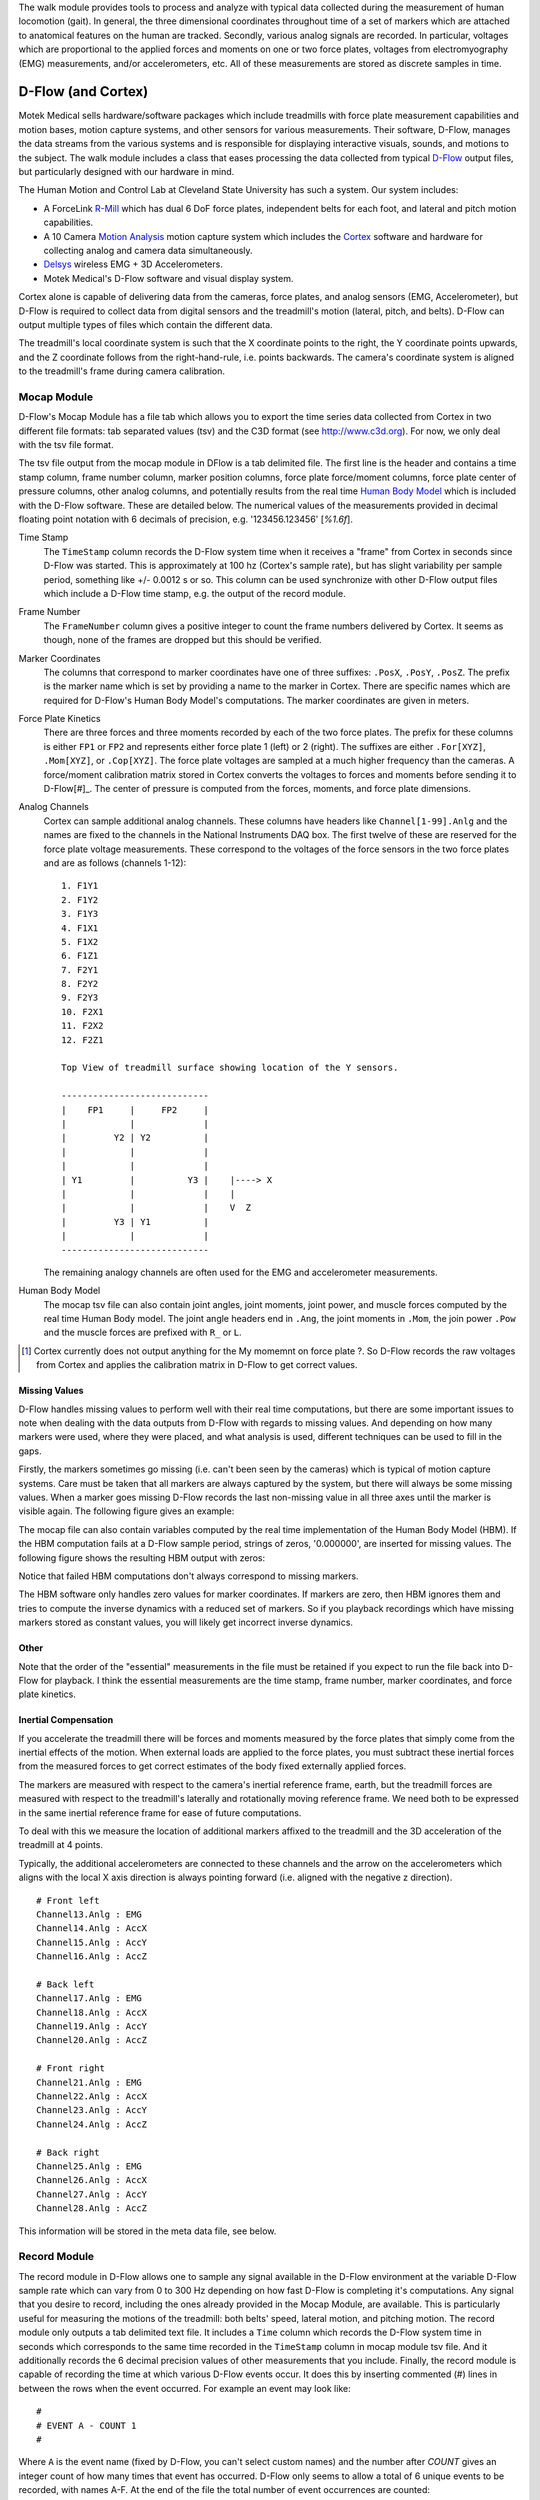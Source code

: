 The walk module provides tools to process and analyze with typical data
collected during the measurement of human locomotion (gait). In general, the
three dimensional coordinates throughout time of a set of markers which are
attached to anatomical features on the human are tracked. Secondly, various
analog signals are recorded. In particular, voltages which are proportional to
the applied forces and moments on one or two force plates, voltages from
electromyography (EMG) measurements, and/or accelerometers, etc. All of these
measurements are stored as discrete samples in time.

D-Flow (and Cortex)
===================

Motek Medical sells hardware/software packages which include treadmills with
force plate measurement capabilities and motion bases, motion capture systems,
and other sensors for various measurements. Their software, D-Flow, manages the
data streams from the various systems and is responsible for displaying
interactive visuals, sounds, and motions to the subject. The walk module
includes a class that eases processing the data collected from typical D-Flow_
output files, but particularly designed with our hardware in mind.

The Human Motion and Control Lab at Cleveland State University has such a
system. Our system includes:

- A ForceLink R-Mill_ which has dual 6 DoF force plates, independent belts for
  each foot, and lateral and pitch motion capabilities.
- A 10 Camera `Motion Analysis`_ motion capture system which includes the
  Cortex_ software and hardware for collecting analog and camera data
  simultaneously.
- Delsys_ wireless EMG + 3D Accelerometers.
- Motek Medical's D-Flow software and visual display system.

Cortex alone is capable of delivering data from the cameras, force plates, and
analog sensors (EMG, Accelerometer), but D-Flow is required to collect data from
digital sensors and the treadmill's motion (lateral, pitch, and belts). D-Flow
can output multiple types of files which contain the different data.

The treadmill's local coordinate system is such that the X coordinate points to
the right, the Y coordinate points upwards, and the Z coordinate follows from
the right-hand-rule, i.e. points backwards. The camera's coordinate system is
aligned to the treadmill's frame during camera calibration.

.. _D-Flow: http://www.motekmedical.com/products/d-flow-software/
.. _R-Mill: http://www.forcelink.nl/index.php/product/r-mill/
.. _Motion Analysis: http://www.motionanalysis.com
.. _Delsys: http://delsys.com
.. _Cortex: http://www.motionanalysis.com/html/movement/cortex.html

Mocap Module
------------

D-Flow's Mocap Module has a file tab which allows you to export the time series
data collected from Cortex in two different file formats: tab separated values
(tsv) and the C3D format (see http://www.c3d.org). For now, we only deal with
the tsv file format.

The tsv file output from the mocap module in DFlow is a tab delimited file.
The first line is the header and contains a time stamp column, frame number
column, marker position columns, force plate force/moment columns, force plate
center of pressure columns, other analog columns, and potentially results from
the real time `Human Body Model`_ which is included with the D-Flow software.
These are detailed below. The numerical values of the measurements provided in
decimal floating point notation with 6 decimals of precision, e.g.
'123456.123456' [`%1.6f`].

.. _Human Body Model: http://dx.doi.org/10.1007/s11517-013-1076-z

Time Stamp
   The ``TimeStamp`` column records the D-Flow system time when it receives a
   "frame" from Cortex in seconds since D-Flow was started. This is
   approximately at 100 hz (Cortex's sample rate), but has slight variability
   per sample period, something like +/- 0.0012 s or so.  This column can be
   used synchronize with other D-Flow output files which include a D-Flow time
   stamp, e.g. the output of the record module.
Frame Number
   The ``FrameNumber`` column gives a positive integer to count the frame
   numbers delivered by Cortex. It seems as though, none of the frames are
   dropped but this should be verified.
Marker Coordinates
   The columns that correspond to marker coordinates have one of three
   suffixes: ``.PosX``, ``.PosY``, ``.PosZ``. The prefix is the marker name
   which is set by providing a name to the marker in Cortex. There are specific
   names which are required for D-Flow's Human Body Model's computations. The
   marker coordinates are given in meters.
Force Plate Kinetics
   There are three forces and three moments recorded by each of the two force
   plates. The prefix for these columns is either ``FP1`` or ``FP2`` and
   represents either force plate 1 (left) or 2 (right). The suffixes are either
   ``.For[XYZ]``, ``.Mom[XYZ]``, or ``.Cop[XYZ]``. The force plate voltages are
   sampled at a much higher frequency than the cameras. A force/moment
   calibration matrix stored in Cortex converts the voltages to forces and
   moments before sending it to D-Flow[#]_. The center of pressure is computed
   from the forces, moments, and force plate dimensions.
Analog Channels
   Cortex can sample additional analog channels. These columns have headers
   like ``Channel[1-99].Anlg`` and the names are fixed to the channels in the
   National Instruments DAQ box. The first twelve of these are reserved for the
   force plate voltage measurements. These correspond to the voltages of the
   force sensors in the two force plates and are as follows (channels 1-12)::

      1. F1Y1
      2. F1Y2
      3. F1Y3
      4. F1X1
      5. F1X2
      6. F1Z1
      7. F2Y1
      8. F2Y2
      9. F2Y3
      10. F2X1
      11. F2X2
      12. F2Z1

      Top View of treadmill surface showing location of the Y sensors.

      ----------------------------
      |    FP1     |     FP2     |
      |            |             |
      |         Y2 | Y2          |
      |            |             |
      |            |             |
      | Y1         |          Y3 |    |----> X
      |            |             |    |
      |            |             |    V  Z
      |         Y3 | Y1          |
      |            |             |
      ----------------------------
   The remaining analogy channels are often used for the EMG and accelerometer
   measurements.
Human Body Model
   The mocap tsv file can also contain joint angles, joint moments, joint
   power, and muscle forces computed by the real time Human Body model. The
   joint angle headers end in ``.Ang``, the joint moments in ``.Mom``, the join
   power ``.Pow`` and the muscle forces are prefixed with ``R_`` or ``L``.

.. [#] Cortex currently does not output anything for the My momemnt on force
   plate ?. So D-Flow records the raw voltages from Cortex and applies the
   calibration matrix in D-Flow to get correct values.

Missing Values
~~~~~~~~~~~~~~

D-Flow handles missing values to perform well with their real time
computations, but there are some important issues to note when dealing with the
data outputs from D-Flow with regards to missing values. And depending on how
many markers were used, where they were placed, and what analysis is used,
different techniques can be used to fill in the gaps.

Firstly, the markers sometimes go missing (i.e. can't been seen by the cameras)
which is typical of motion capture systems. Care must be taken that all markers
are always captured by the system, but there will always be some missing
values. When a marker goes missing D-Flow records the last non-missing value in
all three axes until the marker is visible again. The following figure gives an
example:

.. image:: constant-markers.png

The mocap file can also contain variables computed by the real time
implementation of the Human Body Model (HBM). If the HBM computation fails at a
D-Flow sample period, strings of zeros, '0.000000', are inserted for missing
values. The following figure shows the resulting HBM output with zeros:

.. image:: hbm-missing.png

Notice that failed HBM computations don't always correspond to missing markers.

The HBM software only handles zero values for marker coordinates. If markers
are zero, then HBM ignores them and tries to compute the inverse dynamics with
a reduced set of markers. So if you playback recordings which have missing
markers stored as constant values, you will likely get incorrect inverse
dynamics.

Other
~~~~~

Note that the order of the "essential" measurements in the file must be
retained if you expect to run the file back into D-Flow for playback. I think
the essential measurements are the time stamp, frame number, marker
coordinates, and force plate kinetics.

Inertial Compensation
~~~~~~~~~~~~~~~~~~~~~

If you accelerate the treadmill there will be forces and moments measured by
the force plates that simply come from the inertial effects of the motion. When
external loads are applied to the force plates, you must subtract these
inertial forces from the measured forces to get correct estimates of the body
fixed externally applied forces.

The markers are measured with respect to the camera's inertial reference frame,
earth, but the treadmill forces are measured with respect to the treadmill's
laterally and rotationally moving reference frame. We need both to be expressed
in the same inertial reference frame for ease of future computations.

To deal with this we measure the location of additional markers affixed to the
treadmill and the 3D acceleration of the treadmill at 4 points.

Typically, the additional accelerometers are connected to these channels and the
arrow on the accelerometers which aligns with the local X axis direction is
always pointing forward (i.e. aligned with the negative z direction).

::

   # Front left
   Channel13.Anlg : EMG
   Channel14.Anlg : AccX
   Channel15.Anlg : AccY
   Channel16.Anlg : AccZ

   # Back left
   Channel17.Anlg : EMG
   Channel18.Anlg : AccX
   Channel19.Anlg : AccY
   Channel20.Anlg : AccZ

   # Front right
   Channel21.Anlg : EMG
   Channel22.Anlg : AccX
   Channel23.Anlg : AccY
   Channel24.Anlg : AccZ

   # Back right
   Channel25.Anlg : EMG
   Channel26.Anlg : AccX
   Channel27.Anlg : AccY
   Channel28.Anlg : AccZ

This information will be stored in the meta data file, see below.

Record Module
-------------

The record module in D-Flow allows one to sample any signal available in the
D-Flow environment at the variable D-Flow sample rate which can vary from 0 to
300 Hz depending on how fast D-Flow is completing it's computations. Any signal
that you desire to record, including the ones already provided in the Mocap
Module, are available. This is particularly useful for measuring the motions of
the treadmill: both belts' speed, lateral motion, and pitching motion. The
record module only outputs a tab delimited text file. It includes a ``Time``
column which records the D-Flow system time in seconds which corresponds to the
same time recorded in the ``TimeStamp`` column in mocap module tsv file. And it
additionally records the 6 decimal precision values of other measurements that
you include. Finally, the record module is capable of recording the time at
which various D-Flow events occur. It does this by inserting commented (#)
lines in between the rows when the event occurred. For example an event may
look like::

   #
   # EVENT A - COUNT 1
   #

Where ``A`` is the event name (fixed by D-Flow, you can't select custom names)
and the number after `COUNT` gives an integer count of how many times that
event has occurred. D-Flow only seems to allow a total of 6 unique events to be
recorded, with names A-F. At the end of the file the total number of event
occurrences are counted::

   # EVENT A occured 1 time
   # EVENT B occured 1 time
   # EVENT C occured 1 time
   # EVENT D occured 1 time
   # EVENT E occured 1 time

Meta Data
---------

D-Flow does not have any way to store meta data about the recordings. The
DFlowData class has the option to include a meta data file with the other data
files that can record arbitrary data about the trial. Things like subject id,
subject body segment parameter info, trial description, etc can and should be
included. This data will be available for output to the C3D format or other
data storage formats and will be used for internal algorithms in further
analysis.

The meta data file must conform to the YAML_ format, which is a common human
readable data serialization format. As time progresses the structure of the
meta data file will become more standard, but for now there are only a few
requirements.

.. _YAML: http://en.wikipedia.org/wiki/YAML

Analog Channel Names
~~~~~~~~~~~~~~~~~~~~

Since D-Flow doesn't allow you to set the names of the analog channels, the
meta data file should include mappings, so that useful measurement names will
be available for future use, for example::

  analog-channel-map:
      Channel1.Anlg: F1Y1
      Channel2.Anlg: F1Y2
      Channel3.Anlg: F1Y3
      Channel4.Anlg: F1X1
      Channel5.Anlg: F1X2
      Channel6.Anlg: F1Z1
      Channel7.Anlg: F2Y1
      Channel8.Anlg: F2Y2
      Channel9.Anlg: F2Y3
      Channel10.Anlg: F2X1
      Channel11.Anlg: F2X2
      Channel12.Anlg: F2Z1
      Channel13.Anlg: Front_Left_EMG
      Channel14.Anlg: Front_Left_AccX
      Channel15.Anlg: Front_Left_AccY
      Channel16.Anlg: Front_Left_AccZ
      Channel17.Anlg: Back_Left_EMG
      Channel18.Anlg: Back_Left_AccX
      Channel19.Anlg: Back_Left_AccY
      Channel20.Anlg: Back_Left_AccZ
      Channel21.Anlg: Front_Right_EMG
      Channel22.Anlg: Front_Right_AccX
      Channel23.Anlg: Front_Right_AccY
      Channel24.Anlg: Front_Right_AccZ
      Channel25.Anlg: Back_Right_EMG
      Channel26.Anlg: Back_Right_AccX
      Channel27.Anlg: Back_Right_AccY
      Channel28.Anlg: Back_Right_AccZ

Events
~~~~~~

D-Flow doesn't allow you to give names to events and auto-names up to 6 events
A-F. You can specify and event name map that will be used to automatically
segment your data into events::

   event-map:
       A: force plate zeroing begins
       B: walking begins
       C: walking with lateral perturbations begins

TODO : Need to retain the order of events and the name.

Usage
-----

The ``DFlowData`` class is used to post process data collected from the D-Flow
mocap and record modules. It does these operations:

1. Loads the mocap and record modules into Pandas ``DataFrame``\s.
2. Loads the meta data file into a Python dictionary.
3. Identifies the missing values in the mocap data and replaces with NaN.
4. Computes and displays statistics on how many missing values are present, the
   max consecutive missing values, etc.
5. Interpolates the missing values and replaces them with interpolated
   estimates.
6. Compensates for the motion of the treadmill base [#]_.
7. Computes the inverse dynamics [#]_.
8. Merges the data from the mocap module and record module into one
   ``DataFrame``.
9. Extracts sections of the data based on event names.
10. Writes the cleaned and augmented data to file [#]_.

.. [#] Not implemented yet.
.. [#] Not implemented yet.
.. [#] Only outputs to tsv.

Python API
~~~~~~~~~~

The ``DFlowData`` class gives a simple Python API for working with the
DFlowData.

.. code::

   from dtk.walk import DFlowData

   # Initialize the object.
   data = DFlowData(mocap_tsv_path='trial_01_mocap.txt',
                    record_tsv_path='trial_01_record.txt',
                    meta_yml_path='trial_01_meta.yml')

   # clean_data runs through steps 1 through 8. Many steps are optional
   # depending on the optional keyword arguments.
   data.clean_data()

   # The followign command returns a Pandas DataFrame of all the measurements
   # for the time period matching the event.
   perturbed_walking = data.extract_Data(event='walking with perturbation')

   # The class in includes writers to write the manipulated data to file, in
   # this case a D-Flow compatible text file.
   data.write_dflow_tsv('trial_01_clean.txt')

Command Line
~~~~~~~~~~~~

The following command will load the three input files, clean up the data, and
write the results to file, which can be loaded back into D-Flow or used in some
other application.

.. code::

   dflowdata -m trial_01_mocap.txt -r trial_01_record.txt -y trial_01_meta.yml trial_01_clean.txt
